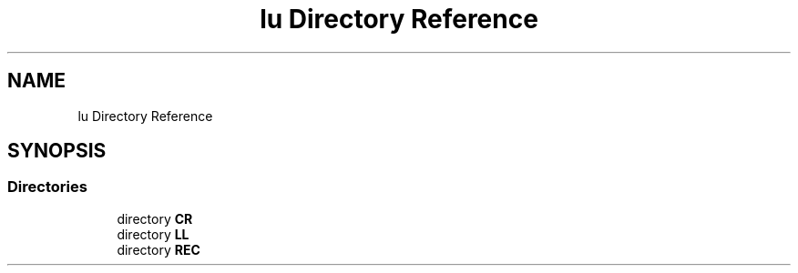 .TH "lu Directory Reference" 3 "Tue Nov 14 2017" "Version 3.8.0" "LAPACK" \" -*- nroff -*-
.ad l
.nh
.SH NAME
lu Directory Reference
.SH SYNOPSIS
.br
.PP
.SS "Directories"

.in +1c
.ti -1c
.RI "directory \fBCR\fP"
.br
.ti -1c
.RI "directory \fBLL\fP"
.br
.ti -1c
.RI "directory \fBREC\fP"
.br
.in -1c
